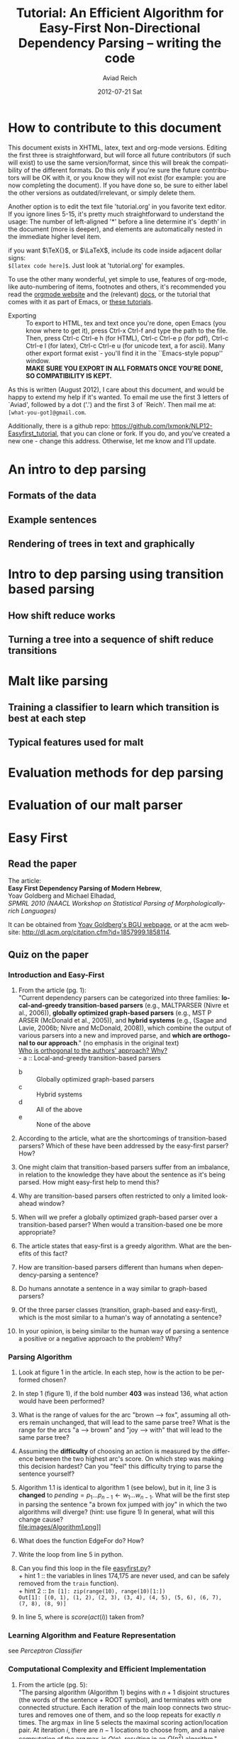 #+TITLE:     Tutorial: An Efficient Algorithm for Easy-First Non-Directional Dependency Parsing -- writing the code
#+AUTHOR:    Aviad Reich
#+EMAIL:     avi.rei@gmail.com
#+DATE:      2012-07-21 Sat
#+DESCRIPTION:
#+KEYWORDS:
#+LANGUAGE:  en
#+OPTIONS:   H:3 num:t toc:t \n:nil @:t ::t |:t ^:nil -:t f:t *:t <:t
#+OPTIONS:   TeX:t LaTeX:t skip:nil d:nil todo:t pri:nil tags:not-in-toc
#+INFOJS_OPT: view:nil toc:nil ltoc:t mouse:underline buttons:0 path:http://orgmode.org/org-info.js
#+EXPORT_SELECT_TAGS: export
#+EXPORT_EXCLUDE_TAGS: noexport
#+LINK_UP:   
#+LINK_HOME: 
#+XSLT:

#+STYLE: <link rel="stylesheet" type="text/css" href="stylesheets/nlp.css" media="screen, projection" />
#+INFOJS_OPT: view:nil toc:nil ltoc:t mouse:underline buttons:0 path:

* How to contribute to this document
  
This document exists in XHTML, latex, text and org-mode
versions. Editing the first three is straightforward, but will force
all future contributors (if such will exist) to use the same
version/format, since this will break the compatibility of the
different formats. Do this only if you're sure the future contributors
will be OK with it, or you know they will not exist (for example: you
are now completing the document). If you have done so, be sure to
either label the other versions as outdated/irrelevant, or simply
delete them.

Another option is to edit the text file 'tutorial.org' in you favorite
text editor. If you ignore lines 5-15, it's pretty much
straightforward to understand the usage: 
The number of left-aligned '*' before a line determine it's `depth' in
the document (more is deeper), and elements are automatically nested in
the immediate higher level item. 

if you want $\TeX{}$, or $\LaTeX$,
include its code inside adjacent dollar signs: \\
=$[latex code here]$=.
Just look at 'tutorial.org' for examples.

To use the other many wonderful, yet simple to use, features of
org-mode, like auto-numbering of items, footnotes and others, 
it's recommended you read the [[http://orgmode.org/][orgmode website]] and the (relevant) [[http://orgmode.org/org-mode-documentation.html][docs]],
or the tutorial that comes with it as part of Emacs, or [[http://orgmode.org/worg/org-tutorials/][these
tutorials]].

- Exporting :: To export to HTML, tex and text once you're done, open
               Emacs (you  know where to get it), press Ctrl-x Ctrl-f
               and type the path to the file. Then, press Ctrl-c
               Ctrl-e h (for HTML), Ctrl-c Ctrl-e p (for pdf), Ctrl-c
               Ctrl-e l (for latex), Ctrl-c Ctrl-e u (for unicode
               text, a for ascii). Many other export format exist -
               you'll find it in the ``Emacs-style popup''
               window. \\
               *MAKE SURE YOU EXPORT IN ALL FORMATS ONCE
               YOU'RE DONE, SO COMPATIBILITY IS KEPT.*

As this is written (August 2012), I care about this document, and
would be happy to extend my help if it's wanted. To email me use the
first 3 letters of `Aviad', followed by a dot ('.') and the
first 3 of `Reich'. Then mail me at: =[what-you-got]@gmail.com=.

Additionally, there is a github repo:
[[https://github.com/lxmonk/NLP12-Easyfirst_tutorial]], that you can clone
or fork. If you do, and you've created a new one - change this
address. Otherwise, let me know and I'll update.



* An intro to dep parsing

** Formats of the data
** Example sentences
** Rendering of trees in text and graphically

* Intro to dep parsing using transition based parsing

**  How shift reduce works
** Turning a tree into a sequence of shift reduce transitions

* Malt like parsing

** Training a classifier to learn which transition is best at each step
** Typical features used for malt

* Evaluation methods for dep parsing

* Evaluation of our malt parser

* Easy First

** Read the paper

The article: \\
*Easy First Dependency Parsing of Modern Hebrew*, \\
   Yoav Goldberg and Michael Elhadad, \\
   /SPMRL 2010 (NAACL Workshop on Statistical Parsing of
   Morphologically-rich Languages)/


It can be obtained from [[http://www.cs.bgu.ac.il/~yoavg/publications/naacl2010dep.pdf][Yoav Goldberg's BGU webpage]], or at the acm
website: 
http://dl.acm.org/citation.cfm?id=1857999.1858114.


   
** Quiz on the paper

*** Introduction and Easy-First

1) From the article (pg. 1): \\
     "Current dependency parsers can be categorized
     into three families: *local-and-greedy transition-based parsers*
     (e.g., MALTPARSER (Nivre et al., 
     2006)), *globally optimized graph-based parsers*
     (e.g., MST P ARSER (McDonald et al., 2005)), and
     *hybrid systems* (e.g., (Sagae and Lavie, 2006b;
     Nivre and McDonald, 2008)), which combine the
     output of various parsers into a new and improved
     parse, and *which are orthogonal to our approach*."  (no emphasis   
   in the original text) \\
   _Who is orthogonal to the authors' approach? Why?_ \\
   - a :: Local-and-greedy transition-based parsers
   - b :: Globally optimized graph-based parsers
   - c :: Hybrid systems
   - d :: All of the above
   - e :: None of the above
   
2) According to the article, what are the shortcomings of
   transition-based parsers? Which of these have been addressed by the
   easy-first parser? How?

3) One might claim that transition-based parsers suffer from an
   imbalance, in relation to the knowledge they have about the
   sentence as it's being parsed. How might easy-first help to mend
   this? 
   
4) Why are transition-based parsers often restricted to only a limited
   look-ahead window? 
   
5) When will we prefer a globally optimized graph-based parser over a
   transition-based parser? When would a transition-based one be more
   appropriate? 
   
6) The article states that easy-first is a greedy algorithm. What are
   the benefits of this fact? 

7) How are transition-based parsers different than humans when
   dependency-parsing a sentence? 

8) Do humans annotate a sentence in a way similar to graph-based
   parsers? 

9) Of the three parser classes (transition, graph-based and
   easy-first), which is the most similar to a human's way of
   annotating a sentence? 

10) In your opinion, is being similar to the human way of parsing a
    sentence a positive or a negative approach to the problem? Why?

*** Parsing Algorithm

1) Look at figure 1 in the article. In each step, how is the action
    to be performed chosen?

2) In step 1 (figure 1), if the bold number *403* was instead 136,
   what action would have been performed? 

3) What is the range of values for the arc "brown --> fox", assuming
   all others remain unchanged, that will lead to the same parse tree?
   What is the range for the arcs "a --> brown" and "joy --> with"
   that will lead to the same parse tree?

4) Assuming the *difficulty* of choosing an action is measured by the
   difference between the two highest arc's score. On which step was
   making this decision hardest? Can you "feel" this difficulty trying
   to parse the sentence yourself?

5) Algorithm 1.1 is identical to algorithm 1 (see below), but in it, line 3 is *changed* to
   $pending = p_{1} \ldots p_{n-1} \leftarrow w_{1} \ldots w_{n-1}$.
   What will be the first step in parsing the sentence "a brown fox
   jumped with joy" in which the two algorithms will diverge? (hint:
   use figure 1) 
   In general, what will this change cause? \\
   file:images/Algorithm1.png]] \\
   
6) What does the function EdgeFor do? How?
   
7) Write the loop from line 5 in python.

8) Can you find this loop in the file [[easyfirst.py]]? \\
   + hint 1 :: the variables in lines 174,175 are never used, and can
               be safely removed from the =train= function).\\ 
   + hint 2 :: =In [1]: zip(range(10), range(10)[1:])= \\ 
               =Out[1]: [(0, 1), (1, 2), (2, 3), (3, 4), (4, 5), (5, 6), (6, 7), (7, 8), (8, 9)]=
   
9) In line 5, where is $score(act(i))$ taken from?

*** Learning Algorithm and Feature Representation 
    see [[Perceptron Classifier]]
    
***  Computational Complexity and Efficient Implementation
     
1) From the article (pg. 5): \\
   "The parsing algorithm (Algorithm 1) begins with
   $n + 1$ disjoint structures (the words of the sentence +
   ROOT symbol), and terminates with one connected
   structure. Each iteration of the main loop connects
   two structures and removes one of them, and so the
   loop repeats for exactly $n$ times.
   The $\arg\max$ in line 5 selects the maximal scoring
   action/location pair. At iteration $i$, there are $n - 1$
   locations to choose from, and a naive computation of
   the $\arg\max$ is $O(n)$, resulting in an $O(n^{2})$ algorithm."\\
   Is the algorithm really $O(n^{2})$? \\
   *Why? What is the non-naive computation?*

2) From the article (pg. 5: footnote 4): \\
   "Indeed, in our implementation we do not use a heap, and
   opt instead to find the argmax using a simple O(n) max
   operation. This $O(n^2)$ algorithm is faster in practice than the heap 
   based one, as both are dominated by the $O(n)$ feature extraction,
   while the cost of the $O(n)$ max calculation is negligible 
   compared to the constants involved in heap maintenance." \\
   *a) What should have been the complexity using the heap?* \\
   *b) Can you think of a situation in which a heap should be used in the
   implementation?*

3) Beam search parsers are only mentioned in the Table 1 in the
   article, and the quoted article was published 2 years prior. Do you
   think this might imply at the identity of the identity of the
   editor/reviewers of the NAACL article (this one)? :)

    
*** <<Perceptron Classifier>>
*** <<Cython>>
    First, if you are not yet familiar with [[http://cython.org][Cython]], it's highly
    recommended you read the [[http://docs.cython.org/][docs]] first, or minimally (and
    reasonably) [[http://conference.scipy.org/proceedings/SciPy2009/paper_1/full_text.pdf][the tutorial (pdf)]]. A /very/ minimal [[Cython Primer]] is given
    below. 
    
* <<Cython Primer>>
    From [[https://en.wikipedia.org/wiki/Cython][Wikipedia]]: \\
    "Cython is a programming language to simplify writing C and C++
    extension modules for the CPython Python runtime.[3] Strictly
    speaking, Cython syntax is a superset of Python syntax
    additionally supporting: 
    + Direct calling of C functions, or C++ functions/methods, from Cython code.
    + Strong typing of Cython variables, classes, and class attributes
      as C types. 
    Cython compiles to C or C++ code rather than Python, and the
    result is used as a Python Extension Module or as a stand-alone
    application embedding the CPython runtime."

    The importance of Cython in the implementation of the easy-first
    algorithm, is that it allows a fast and optimized version of
    python to be executed. This is not an accurate statement, but it
    suffices for this paper.

    The Cython code, is used to create the =ml= module, and is found
    in the file =ml.pyx=. This file is *compiled* to the file =ml.c=,
    but for clarity, read the =.pyx= file, not the C one.

    If you have not read any of the links above, here is the bare
    minimum you need to know in order to read =ml.pyx=: 
    1) =cimport= means 'import from a C library.'
    2) =cdef= means 'define in C -- usually it'll be a function, a
       (python) class, or a variable definition, and will have a type.'
    3) Types are declared. To declare (for example) a pointer to a
       double, either =cdef double* double_ptr= or =<double *>
       func(args)= is used.
    4) =cpdef= means 'this is defined in a way that will be accessible
       from both python and c.' In order to define a python-only
       function, the usual =def= applies.
    5) A return type is declared for C functions. For example, \\
       =cpdef object get_scores(self,list features):= (taken from =ml.pyx= line 133) means: the
       function =get_scores= is defined in both python and C. it will
       *return an object*, and will receive a =python list= type bound
       to the =features= variable. As in python, =self= means it's a method
    6) =__cinit__= is the class constructor (python's =__init__=) when
       executed from C. Think of it as =__init__=.
    7) =__dealloc__= is the class destructor.
       
    


* Code
** <<easyfirst.py>>:
[[https://gist.github.com/3467275]]

#+BEGIN_HTML
<script src="https://gist.github.com/3467275.js?file=easyfirst.py"></script>
#+END_HTML

** <<ml.pyx>>:
[[https://gist.github.com/3566683]]

#+BEGIN_HTML
<script src="https://gist.github.com/3566683.js?file=ml.pyx"></script>
#+END_HTML

